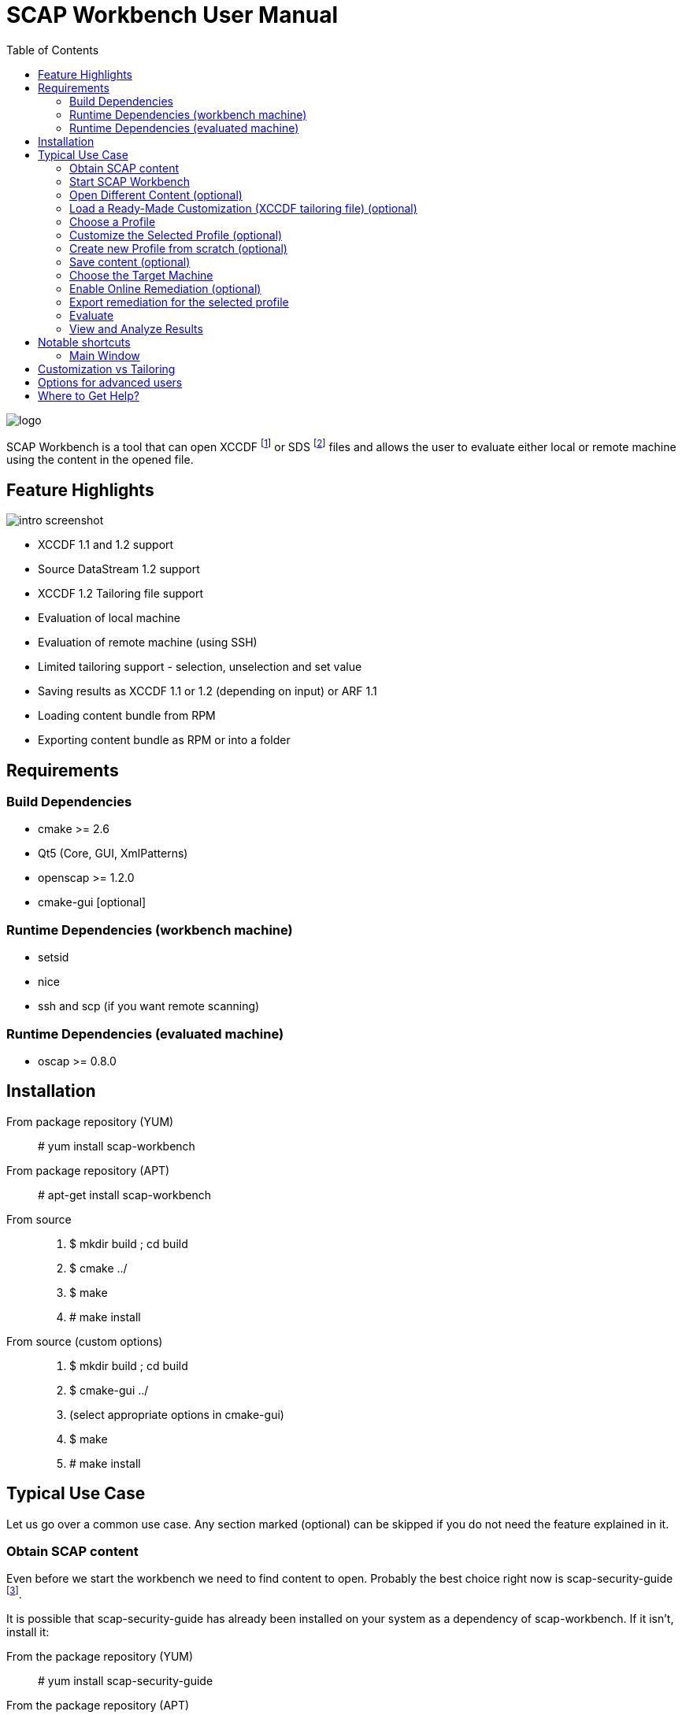 = SCAP Workbench User Manual
:imagesdir: ./user_manual
:toc:

image::logo.png[align="center"]

SCAP Workbench is a tool that can open XCCDF footnote:[The Extensible
Configuration Checklist Description Format] or SDS footnote:[Source
DataStream] files and allows the user to evaluate either local or remote
machine using the content in the opened file.

== Feature Highlights

image::intro_screenshot.png[align="center"]

 * XCCDF 1.1 and 1.2 support
 * Source DataStream 1.2 support
 * XCCDF 1.2 Tailoring file support
 * Evaluation of local machine
 * Evaluation of remote machine (using SSH)
 * Limited tailoring support - selection, unselection and set value
 * Saving results as XCCDF 1.1 or 1.2 (depending on input) or ARF 1.1
 * Loading content bundle from RPM
 * Exporting content bundle as RPM or into a folder

== Requirements

=== Build Dependencies

 * cmake >= 2.6
 * Qt5 (Core, GUI, XmlPatterns)
 * openscap >= 1.2.0
 * cmake-gui [optional]

=== Runtime Dependencies (workbench machine)

* setsid
* nice
* ssh and scp (if you want remote scanning)

=== Runtime Dependencies (evaluated machine)

* oscap >= 0.8.0

== Installation

From package repository (YUM):: # yum install scap-workbench
From package repository (APT):: # apt-get install scap-workbench
From source::
 . $ mkdir build ; cd build
 . $ cmake ../
 . $ make
 . # make install

From source (custom options)::
 . $ mkdir build ; cd build
 . $ cmake-gui ../
 . (select appropriate options in cmake-gui)
 . $ make
 . # make install

== Typical Use Case

Let us go over a common use case. Any section marked (optional) can be skipped
if you do not need the feature explained in it.

=== Obtain SCAP content

Even before we start the workbench we need to find content to open. Probably
the best choice right now is scap-security-guide
footnote:[https://www.open-scap.org/security-policies/scap-security-guide/].

It is possible that scap-security-guide has already been installed on your
system as a dependency of scap-workbench. If it isn't, install it:

From the package repository (YUM):: # yum install scap-security-guide
From the package repository (APT):: # apt-get install scap-security-guide
From upstream source (for advanced users or content developers)::
 . $ git clone https://github.com/OpenSCAP/scap-security-guide.git ; cd scap-security-guide
 . $ make

==== Alternative SCAP content (optional)
[[alternative-contents]]
 * http://usgcb.nist.gov/usgcb/rhel_content.html[USGCB for RHEL5] - XCCDF and OVAL, only suitable for RHEL5.
 * https://github.com/OpenSCAP/sce-community-content[SCE Community Content] - Uses SCE, only suitable for Fedora.

=== Start SCAP Workbench

After installation a new application entry for SCAP Workbench should appear
in your desktop environments application menu.

[[img-starting-scap-workbench]]
.SCAP Workbench application entry in GNOME 3
image::starting_scap_workbench.png[align="center"]

In case you cannot find any SCAP Workbench application icon / entry to click,
press Alt+F2 to bring up the run command dialog (works in Gnome 3 and KDE 4),
type 'scap-workbench' and confirm.

SCAP Workbench should start and if you installed scap-security-guide from
your package repository, workbench will immediately open a dialog letting you
choose which SSG variant you want to open.

[[img-ssg-integration]]
.SSG integration dialog
image::ssg_integration.png[align="center"]

For the remainder of this guide let us assume that you chose Fedora. All the
instructions are similar on other variants.

[[img-default-content-opened]]
.Fedora SSG content opened in workbench
image::default_content_opened.png[align="center"]

=== Open Different Content (optional)

Selecting *Other SCAP content* in the SSG integration dialog or choosing the *Open Other content*
action from the File menu (top of the main window) will enable
you to change opened content. Keep in mind that workbench only supports opening
XCCDF, Source DataStream, SCAP RPM files or their bzip2 variants. Everything else will
result in an error dialog being shown.

If your content provider ships both XCCDF and Source DataStream files you are
better off using Source DataStream. Especially if you want to perform remote
scans where workbench only supports datastreams so far.

SCAP RPM will usually contain a tailoring file, as well as input file in the form of XCCDF
or Source DataStream.

****
Only one content file can be opened by a single SCAP Workbench instance.
Opening a different content file will *DESTROY* all your customization changes
and you will also *LOSE* profile selection.

The one content file however can contain multiple checklists if it is a datastream.
Changing the checklist will *CHANGE* profile selection and *MAY* make your customization
unusable / not applicable to the newly selected checklist.

As a general rule, make sure you have the right file and right checklist
selected before proceeding to customization and/or profile selection.
****

To prevent workbench from opening default content when it starts you can either
uninstall the content or pass a different path via command line.

 scap-workbench PATH_TO_SCAP_CONTENT

See <<alternative-contents, alternative contents>> for more content choices.

****
If you pass a path that is invalid or points to a file that is not valid XCCDF or SDS,
workbench will show an error dialog and open default content automatically.
****

=== Load a Ready-Made Customization (XCCDF tailoring file) (optional)

In case you have prepared or were given a tailoring file for your specific evaluation
use-case, you can load by clicking on the *Customization* combobox and selecting
the *Select customization file...* option. This will bring up a file open dialog where
you can select your customization file (XCCDF tailoring file).

****
Loading a customization file will *DESTROY* all your customization changes that you
have done either by customizing profiles or loaded from another customization file.
****

****
Only XCCDF 1.2 supports tailoring officially. The OpenSCAP project has an extension
that allows tailoring files to be used with XCCDF 1.1 so SCAP Workbench supports
that as well. The details are out of scope of this document but keep in mind that
tailoring of an XCCDF 1.1 file might not work with scanners other than openscap.
****

[[img-opening-tailoring-file]]
.Opening a tailoring file
image::opening_tailoring_file.png[align="center"]

=== Choose a Profile

****
XCCDF profiles are in essence configurations of the content for a particular
evaluation scenario. XCCDF profiles decide which rules are selected and which
values they use - e.g.: one profile may enforce password length to be at least 10
characters, a different one may be more lenient and enforce password length of
at least 6 characters.

For more details refer to the
http://scap.nist.gov/specifications/xccdf/index.html[XCCDF specification].
****

****
This section mentions *(default)* profile a lot. The word 'default' is not
a very fortunate choice considering what the profile does. This profile is
empty, it has no select or refine-value elements.

Whenever we talk about this special profile we use '(default)' with braces
to avoid confusion. As a contrast, 'default profile' means the profile
selected by default.
****

All SCAP content has at least one profile - the *(default)* profile
which is an empty profile that does not change selection of any rules and
does not affect values passed to any of the checks. Only rules with the
selection attribute equal to "true" and all their ancestor xccdf:Group selection
attribute also being "true" are evaluated in a *(default)* profile.

It depends on the content, but the *(default)* profile is unlikely to be
the choice you want. SCAP Workbench will only choose it implicitly if there
are no other profiles. The first profile that is not the *(default)* profile
will be chosen.

Use the *Profile* combobox to change which profile will be used for subsequent
evaluation. When SCAP Workbench is not evaluating, it previews selected rules
of the current profile. This list will refresh every time you customize a profile
or select a different one.

=== Customize the Selected Profile (optional)

After you have selected the profile suitable for your desired evaluation, you
still may want to make slight alterations to it. Most commonly, it would be
unselecting that one undesirable rule that makes no sense on this particular
machine.

Make sure your desired profile is selected and click *Customize*.

In case the *Customize* action will create a new profile you will be presented
with a dialog that lets you choose an ID for that new profile. Choose the ID
wisely, you may need it later.

[[img-customizing-ssg-profile]]
.Customizing scap-security-guide's "common" profile
image::customizing_ssg_profile.png[align="center"]

A new modal window will be shown, you cannot interact with the rest of the
application until you either confirm or discard your customization changes.

In the example case, we do not care about minimum and maximum age for passwords
and do not want the rules failing for our configuration. Let us expand the
tree until we find the offending rules and unselect them both.

[[img-tailoring-dialog-opened]]
.Unselecting minimum and maximum password age rules
image::tailoring_dialog_opened.png[align="center"]

****
This customization dialog supports undo/redo. If you accidentally make changes
you want to undo, press CTRL+Z or click the *Undo* button.

The entire undo history can be shown by clicking on the Undo History button.

Keep in mind that the undo history gets lost when you confirm or discard
customization changes and the window is closed.
****

[[img-tailoring-undo-history]]
.Example of Undo History
image::tailoring_undo_history.png[align="center"]

You can also change variables that will later be used for evaluation. See the
following example, where we set minimum password length to 14.

[[img-tailoring-set-value]]
.Set minimum password length to 14
image::tailoring_set_value.png[align="center"]

Changes to the values are applied immediately as you change the combobox or
editbox.

After desired customization changes are done, click *OK* to get back
to the previous GUI. To undo all of the changes to the profile, click
*Cancel*. If you want to delete the profile from tailoring, click *Delete profile*.

All of these options will close the customization window.

=== Create new Profile from scratch (optional)

To create a new Profile from scratch select the *(default)* profile and click *Customize*.
Profiles created this way will not inherit any other profiles and will instead be
"standalone".

Keep in mind that this won't enable you to create new XCCDF rules or OVAL checks.
The new profile can only contain checks already in the benchmark.

=== Save content (optional)

==== Save just the customization file

Click *File -> Save Customization Only* and choose the destination file. Workbench
saves just the customization which you can use with the content you opened.

****
If XCCDF version of the content is lower than 1.2 footnote:[Tailoring is not officially
supported in XCCDF 1.1.x, the feature has been added in 1.2] workbench will create
a file that is not compliant to the official specification! OpenSCAP and SCAP Workbench
support tailoring in XCCDF 1.1.4 through an extension. Keep in mind that such content
will work in openscap powered tools but may not work in tools from other vendors!
****

==== Save all content into a directory

Select *File -> Save All* and choose *Into a directory*. After selecting the destination
directory SCAP Workbench exports both input content and a tailoring file there.

==== Save as RPM

Select *File -> Save All* and choose *As RPM*. A dialog will pop-up asking for details regarding
the RPM that will be generated. Choose the desired name of the package and leave the other
fields at their default settings and confirm the dialog.

Another dialog opens, this time asking for destination directory where SCAP Workbench
will create the RPM.

[[img-save-as-rpm-dialog]]
.Saving Fedora scap-security-guide content as RPM
image::save_as_rpm_dialog.png[align="center"]

****
The resulting RPM contains both the input content and the tailoring file. It will not contain
any evaluation result files (HTML report, ARF, XCCDF results).
****

****
Please note that the resulting RPM will not be signed! This means that it can be rejected
for deployment by system management tools like Spacewalk.

If you wish to sign the resulting RPM, make sure you have *rpm-sign* installed,
the */usr/bin/rpmsign* binary available and GPG as well as related rpmmacros setup.
footnote:[Please see http://fedoranews.org/tchung/gpg/ for a detailed write-up on how to sign RPMs]
Then execute:

$ rpm --addsign my-content-1.1.noarch.rpm

The resulting package is signed and ready to use, provided that your desired
system management tool accepts the key you used.
****

=== Choose the Target Machine

SCAP Workbench will scan *local machine* by default. However, you can also
scan remote machines using SSH.

To scan a remote machine, select *Remote Machine (over SSH)* in the *Target*
combobox. A pair of input boxes will appear. Input the desired username and
hostname and select the port. Username and hostname should be put into the
first editbox in the format commonly accepted by ssh - *username@hostname*.
Make sure the machine is reachable, the selected user can log in over SSH, and has
sufficient privileges to evaluate the machine.

****
The target machine must have the *oscap* tool of version 0.8.0 or greater
installed and in $PATH!

You can achieve that by installing *openscap-scanner* on the target machine.
If *openscap-scanner* is not available install *openscap-utils* instead.
****

****
Only a Source DataStream can be used to scan a remote machine. Plain XCCDF
files are not supported yet!
****

[[img-scanning-remote-machine]]
.Selecting a remote machine for scanning
image::scanning_remote_machine.png[align="center"]

The remote user doesn't have to be a superuser - you can setup the remote
`/etc/sudoers` file (using `visudo`) to enable the paswordless sudo for that particular user,
and you check the "user is sudoer" checkbox.

For example, if the scanning user is `oscap-user`, that would involve putting

   oscap-user ALL=(root) NOPASSWD: /usr/bin/oscap xccdf eval *

user specification into the `sudoers` file, or into a separate file
that is included by `sudoers` s.a. `/etc/sudoers.d/99-oscap-user`.

=== Enable Online Remediation (optional)

****
Remediation is an automatic attempt to change configuration of the scanned
machine in a way that fixes a failed rule result. By fixing, we mean changing
configuration, ensuring that the rule would pass in the new configuration.

The success of automatic remediation greatly depends on content quality and
could result in broken machines if not used carefully!
****

The *Remediate* checkbox will do remediation as part of the evaluation
itself. After evaluation is done, *oscap* will go over failed rules and attempt
to remediate each of them.

The rules that were remediated will show up as *fixed* in the rule result list.

=== Export remediation for the selected profile

After you select a profile, you can export a remediation to a file.
Bash scripts, Ansible Playbooks and Puppet manifests are the formats supported.
The output file will contain all remediations for rules selected by the profile
that are available.
As the content of the remediation solely depends on the profile,
it is referred to as profile-based remediation.

The possibility to save remediations to a file puts you in charge -
you can examine it, edit it and decide what remediations to apply.
However, the result-based remediations export produces output
that fits your system better.
See <<view-and-analyze-results>> to learn more about it.

Be aware that remediations may not be implemented in all formats.
The most widely supported formats are bash scripts and Ansible playbooks.

=== Evaluate

Everything is set up we can now start the evaluation. Click the *Scan*
button to proceed. If you selected a remote machine target, SSH may ask you
for a password at this point.

****
SCAP Workbench never processes your SSH password in any way. Instead an ssh
process is spawned which itself spawns the ssh-askpass program which asks
for the password.
****

If you selected to scan the local machine, workbench will show a dialog
that allows you to authenticate and scan the machine with superuser rights.
You can click *Cancel* if you wish to scan using your current permissions.

****
If pkexec is not available or no policykit agent is running, the privilege
escalation dialog is not shown and SCAP Workbench will scan using
your current permissions. If you need superuser permissions, you can start
SCAP Workbench using sudo or as root.

 $ sudo scap-workbench
****

The application now starts the *oscap* tool and waits for it to finish,
reporting partial results along the way in the rule result list. Keep in mind
that the tool cannot guess how long processing of any particular rule will
take. Only the number of rules that have been processed and the number that
remain are used to estimate progress. Please be patient and wait for
oscap to finish evaluation.

****
You can cancel the scan at any point by clicking the *Cancel* button. Canceling
will only give you partial results in the evaluation progress list, you cannot
get HTML report, XCCDF results or ARF if you cancel evaluation!
****

After you press the *Scan* button, all the previous options will be disabled
and greyed-out. You cannot change them until you press the *Clear* button
which will clear all results.

=== View and Analyze Results

After evaluation finishes, you should see three new buttons:
*Clear*, *Save Results*, *Generate remediation* and *Show Report*.

****
Pressing Clear will *permanently* destroy scan results! This action cannot
be undone.
****

Pressing *Show Report* will open the HTML report of the evaluation in your
internet browser.

****
SCAP Workbench will open the report in the default web browser set in your
desktop environment. Make sure you have a browser installed.

If nothing happens after pressing the button, check which browser is the default.
See *System Settings -> System Info -> Default Applications* in GNOME 3 or
*System Settings -> Default Applications* in KDE4.

In case you still cannot get SCAP Workbench to open a browser, save the
report as an HTML file on your hard drive and open it manually.
****

Your evaluation results can be saved in several formats:

HTML report:: Human readable and convenient, not suitable for machine processing.
Can be examined by any web browser.
XCCDF result:: Machine readable file with just the results, not suitable for
manual processing. Requires a special tool that can parse the format.
ARF:: Also called result datastream. Packs input content, asset information
and results into a single machine readable file, not suitable for manual processing.
Requires a special tool that can parse the format.

If you are unsure which format to choose for archiving results, *XCCDF Result*
is commonly supported and HTML reports can be generated from it with
the *oscap* tool.

****
The ARF file is the only format that contains everything the evaluation has generated.
On top of XCCDF results, it contains OVAL results, SCE results (if any),
asset identification data. If you want to keep all of the generated data, choose ARF
when archiving.

However, ARF files are not as well supported by SCAP toolchains as XCCDF result files are.
XCCDF result files can be generated from ARF files, this operation is called *ARF splitting*.
****

Opening the *Generate remediation* pop-up menu will let you to save
result-based remediations to a file.
The output file will contain all available remediations for rules
that have failed the scan, so it should fit your needs better
than profile-based remediations.
As the saved content is based on actual scan results,
it is referred to as results-based remediation.

If you scan with a customized profile, you may encounter an error -
see <<known-issues>> for a workaround.

== Notable shortcuts

=== Main Window
Scan :: Alt + S
Clear after scanning :: Alt + C
Show report in browser:: Alt + S

== Customization vs Tailoring

The XCCDF specification calls the concept of profile customization *tailoring*.
While this word fits the concept it's generally misunderstood by users. That's why
workbench will often use words like *Customize* or *Customization file* to
describe tailoring. *XCCDF tailoring file* is still used for the file format itself.

If you are familiar with XCCDF specification keep in mind that customization is
the same thing as tailoring.

== Options for advanced users

Passing *--skip-valid* on the command line will disable all validation.
Both while opening the files and when scanning. This option is discouraged and
should only be used by content creators and/or people who really know what they
are doing.

== Where to Get Help?

You ask for help with the application using

 * #openscap channel on irc.freenode.net
 * https://www.redhat.com/mailman/listinfo/open-scap-list[openscap mailing list]

In case you have found a bug, do not hesitate to https://github.com/OpenSCAP/scap-workbench/issues[submit it]
(requires a GitHub account). Make sure you provide as many details as possible,
including your distribution, architecture, OpenSCAP, SCAP Workbench and Qt versions
and any output scap-workbench writes to stderr.
